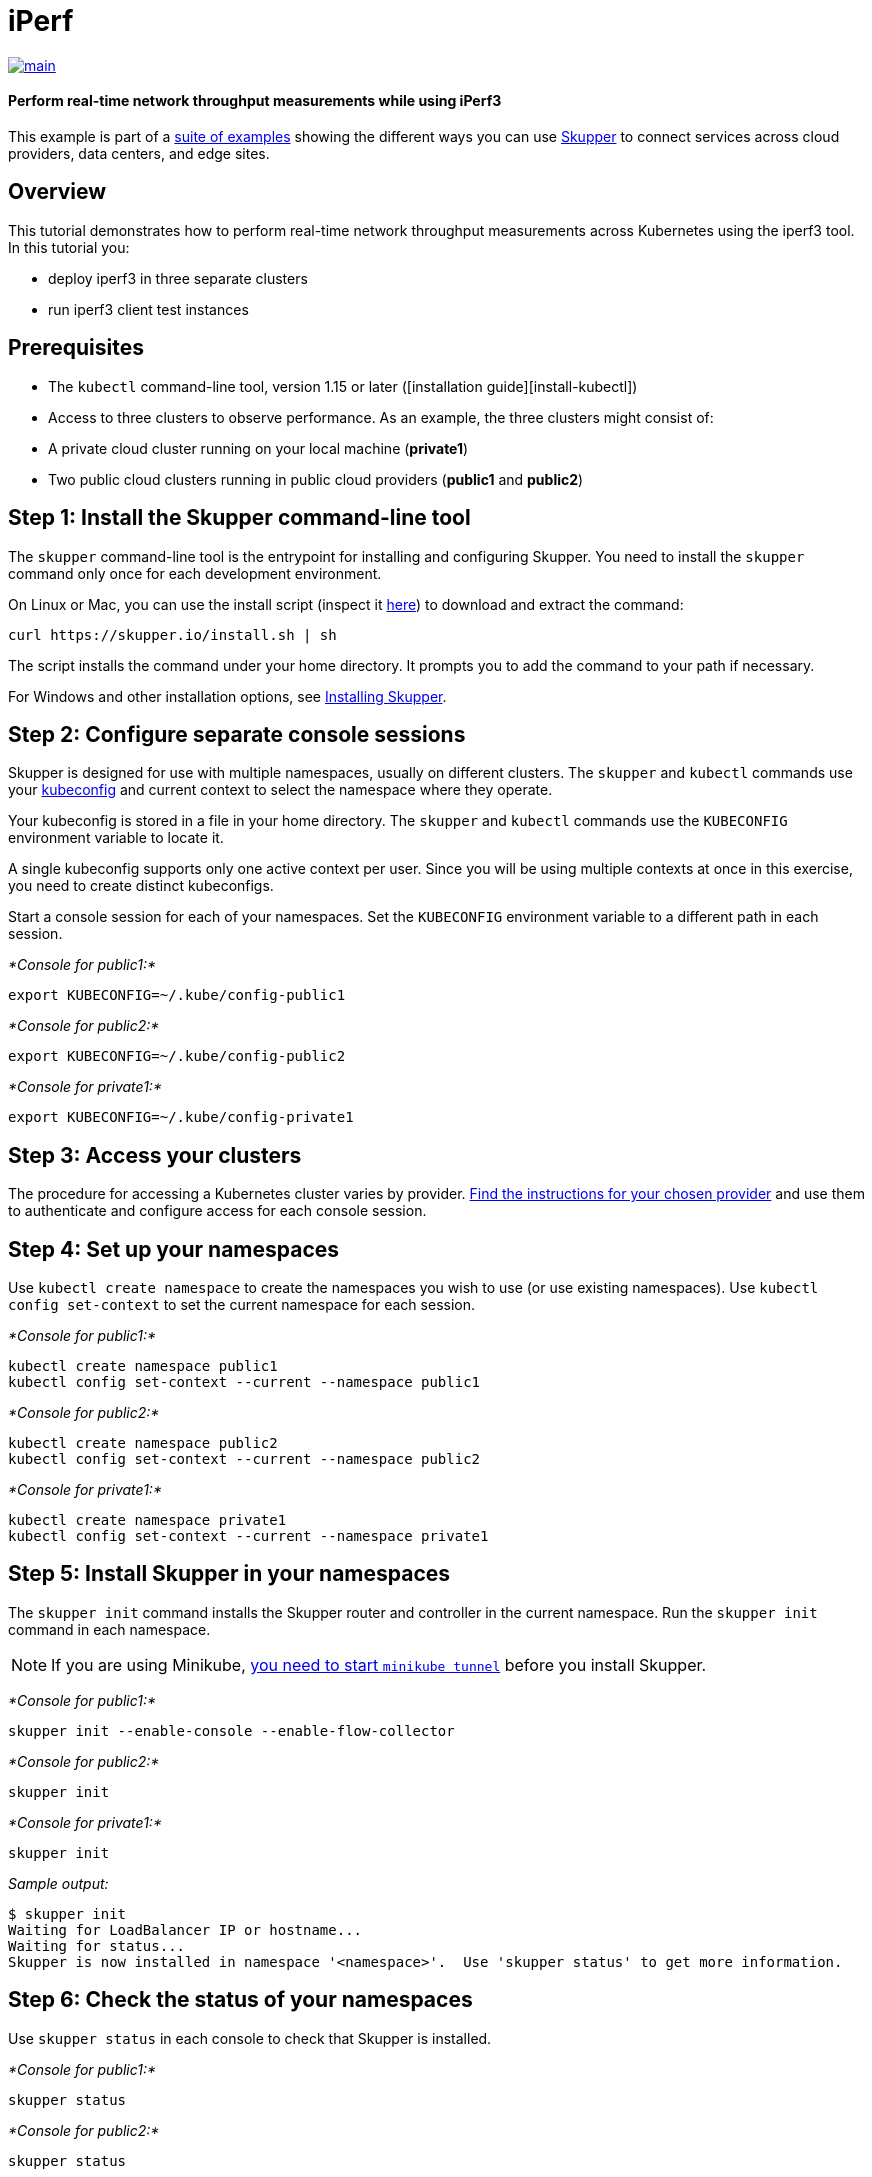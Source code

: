= iPerf

image::https://github.com/skupperproject/skupper-example-iperf/actions/workflows/main.yaml/badge.svg[main,link=https://github.com/skupperproject/skupper-example-iperf/actions/workflows/main.yaml]

[discrete]
==== Perform real-time network throughput measurements while using iPerf3

This example is part of a https://skupper.io/examples/index.html[suite of examples] showing the different ways you can use https://skupper.io/[Skupper] to connect services across cloud providers, data centers, and edge sites.

== Overview

This tutorial demonstrates how to perform real-time network throughput measurements across Kubernetes  using the iperf3 tool.
In this tutorial you:

* deploy iperf3 in three separate clusters
* run iperf3 client test instances

== Prerequisites

* The `kubectl` command-line tool, version 1.15 or later ([installation guide][install-kubectl])
* Access to three clusters to observe performance.
As an example, the three clusters might consist of:
* A private cloud cluster running on your local machine (*private1*)
* Two public cloud clusters running in public cloud providers (*public1* and *public2*)

== Step 1: Install the Skupper command-line tool

The `skupper` command-line tool is the entrypoint for installing and configuring Skupper.
You need to install the `skupper` command only once for each development environment.

On Linux or Mac, you can use the install script (inspect it https://github.com/skupperproject/skupper-website/blob/main/docs/install.sh[here]) to download and extract the command:

[,shell]
----
curl https://skupper.io/install.sh | sh
----

The script installs the command under your home directory.
It prompts you to add the command to your path if necessary.

For Windows and other installation options, see https://skupper.io/install/index.html[Installing Skupper].

== Step 2: Configure separate console sessions

Skupper is designed for use with multiple namespaces, usually on different clusters.
The `skupper` and `kubectl` commands use your https://kubernetes.io/docs/concepts/configuration/organize-cluster-access-kubeconfig/[kubeconfig] and current context to select the namespace where they operate.

Your kubeconfig is stored in a file in your home directory.
The `skupper` and `kubectl` commands use the `KUBECONFIG` environment variable to locate it.

A single kubeconfig supports only one active context per user.
Since you will be using multiple contexts at once in this exercise, you need to create distinct kubeconfigs.

Start a console session for each of your namespaces.
Set the `KUBECONFIG` environment variable to a different path in each session.

_*Console for public1:*_

[,shell]
----
export KUBECONFIG=~/.kube/config-public1
----

_*Console for public2:*_

[,shell]
----
export KUBECONFIG=~/.kube/config-public2
----

_*Console for private1:*_

[,shell]
----
export KUBECONFIG=~/.kube/config-private1
----

== Step 3: Access your clusters

The procedure for accessing a Kubernetes cluster varies by provider.
https://skupper.io/start/kubernetes.html[Find the instructions for your chosen provider] and use them to authenticate and configure access for each console session.

== Step 4: Set up your namespaces

Use `kubectl create namespace` to create the namespaces you wish to use (or use existing namespaces).
Use `kubectl config set-context` to set the current namespace for each session.

_*Console for public1:*_

[,shell]
----
kubectl create namespace public1
kubectl config set-context --current --namespace public1
----

_*Console for public2:*_

[,shell]
----
kubectl create namespace public2
kubectl config set-context --current --namespace public2
----

_*Console for private1:*_

[,shell]
----
kubectl create namespace private1
kubectl config set-context --current --namespace private1
----

== Step 5: Install Skupper in your namespaces

The `skupper init` command installs the Skupper router and controller in the current namespace.
Run the `skupper init` command in each namespace.

NOTE: If you are using Minikube, https://skupper.io/start/minikube.html#running-minikube-tunnel[you need to start `minikube tunnel`] before you install Skupper.

_*Console for public1:*_

[,shell]
----
skupper init --enable-console --enable-flow-collector
----

_*Console for public2:*_

[,shell]
----
skupper init
----

_*Console for private1:*_

[,shell]
----
skupper init
----

_Sample output:_

[,console]
----
$ skupper init
Waiting for LoadBalancer IP or hostname...
Waiting for status...
Skupper is now installed in namespace '<namespace>'.  Use 'skupper status' to get more information.
----

== Step 6: Check the status of your namespaces

Use `skupper status` in each console to check that Skupper is installed.

_*Console for public1:*_

[,shell]
----
skupper status
----

_*Console for public2:*_

[,shell]
----
skupper status
----

_*Console for private1:*_

[,shell]
----
skupper status
----

_Sample output:_

[,console]
----
Skupper is enabled for namespace "<namespace>" in interior mode. It is connected to 1 other site. It has 1 exposed service.
The site console url is: <console-url>
The credentials for internal console-auth mode are held in secret: 'skupper-console-users'
----

As you move through the steps below, you can use `skupper status` at any time to check your progress.

== Step 7: Link your namespaces

Creating a link requires use of two `skupper` commands in conjunction, `skupper token create` and `skupper link create`.

The `skupper token create` command generates a secret token that signifies permission to create a link.
The token also carries the link details.
Then, in a remote namespace, The `skupper link create` command uses the token to create a link to the namespace that generated it.

NOTE: The link token is truly a _secret_.
Anyone who has the token can link to your namespace.
Make sure that only those you trust have access to it.

First, use `skupper token create` in one namespace to generate the token.
Then, use `skupper link create` in the other to create a link.

_*Console for public1:*_

[,shell]
----
skupper token create ~/private1-to-public1-token.yaml
skupper token create ~/public2-to-public1-token.yaml
----

_*Console for public2:*_

[,shell]
----
skupper token create ~/private1-to-public2-token.yaml
skupper link create ~/public2-to-public1-token.yaml
skupper link status --wait 60
----

_*Console for private1:*_

[,shell]
----
skupper link create ~/private1-to-public1-token.yaml
skupper link create ~/private1-to-public2-token.yaml
skupper link status --wait 60
----

If your console sessions are on different machines, you may need to use `scp` or a similar tool to transfer the token securely.
By default, tokens expire after a single use or 15 minutes after creation.

== Step 8: Deploy the iperf3 servers

After creating the application router network, deploy `iperf3` in each namespace.

_*Console for private1:*_

[,shell]
----
kubectl apply -f deployment-iperf3-a.yaml
----

_*Console for public1:*_

[,shell]
----
kubectl apply -f deployment-iperf3-b.yaml
----

_*Console for public2:*_

[,shell]
----
kubectl apply -f deployment-iperf3-c.yaml
----

== Step 9: Expose iperf3 from each namespace

We have established connectivity between the namespaces and deployed `iperf3`.
Before we can test performance, we need access to the `iperf3` from each namespace.

_*Console for private1:*_

[,shell]
----
skupper expose deployment/iperf3-server-a --port 5201
----

_*Console for public1:*_

[,shell]
----
skupper expose deployment/iperf3-server-b --port 5201
----

_*Console for public2:*_

[,shell]
----
skupper expose deployment/iperf3-server-c --port 5201
----

== Step 10: Run benchmark tests across the clusters

After deploying the iperf3 servers into the private and public cloud clusters, the virtual application network enables communications even though they are  running in separate clusters.

_*Console for private1:*_

[,shell]
----
kubectl exec $(kubectl get pod -l application=iperf3-server-a -o=jsonpath='{.items[0].metadata.name}') -- iperf3 -c iperf3-server-a
kubectl exec $(kubectl get pod -l application=iperf3-server-a -o=jsonpath='{.items[0].metadata.name}') -- iperf3 -c iperf3-server-b
kubectl exec $(kubectl get pod -l application=iperf3-server-a -o=jsonpath='{.items[0].metadata.name}') -- iperf3 -c iperf3-server-c
----

_*Console for public1:*_

[,shell]
----
kubectl exec $(kubectl get pod -l application=iperf3-server-b -o=jsonpath='{.items[0].metadata.name}') -- iperf3 -c iperf3-server-a
kubectl exec $(kubectl get pod -l application=iperf3-server-b -o=jsonpath='{.items[0].metadata.name}') -- iperf3 -c iperf3-server-b
kubectl exec $(kubectl get pod -l application=iperf3-server-b -o=jsonpath='{.items[0].metadata.name}') -- iperf3 -c iperf3-server-c
----

_*Console for public2:*_

[,shell]
----
kubectl exec $(kubectl get pod -l application=iperf3-server-c -o=jsonpath='{.items[0].metadata.name}') -- iperf3 -c iperf3-server-a
kubectl exec $(kubectl get pod -l application=iperf3-server-c -o=jsonpath='{.items[0].metadata.name}') -- iperf3 -c iperf3-server-b
kubectl exec $(kubectl get pod -l application=iperf3-server-c -o=jsonpath='{.items[0].metadata.name}') -- iperf3 -c iperf3-server-c
----

== Accessing the web console

Skupper includes a web console you can use to view the application network.
To access it, use `skupper status` to look up the URL of the web console.
Then use `kubectl get secret/skupper-console-users` to look up the console admin password.

NOTE: The `<console-url>` and `<password>` fields in the following output are placeholders.
The actual values are specific to your environment.

_*Console for public1:*_

[,shell]
----
skupper status
kubectl get secret/skupper-console-users -o jsonpath={.data.admin} | base64 -d
----

_Sample output:_

[,console]
----
$ skupper status
Skupper is enabled for namespace "public1". It is connected to 1 other site. It has 1 exposed service.
The site console url is: <console-url>
The credentials for internal console-auth mode are held in secret: 'skupper-console-users'

$ kubectl get secret/skupper-console-users -o jsonpath={.data.admin} | base64 -d
<password>
----

Navigate to `<console-url>` in your browser.
When prompted, log in as user `admin` and enter the password.
